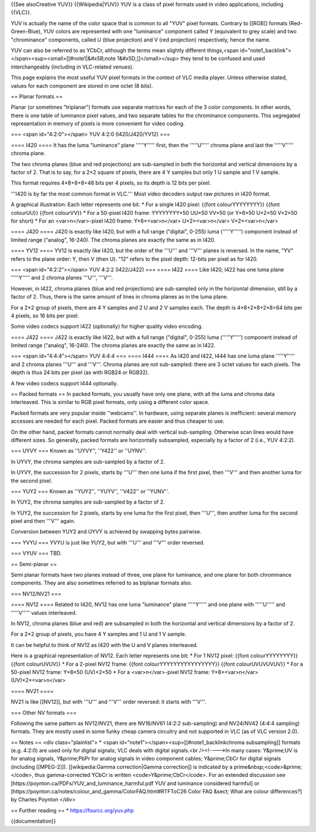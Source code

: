 {{See alsoCreative YUV}} {{Wikipedia|YUV}} YUV is a class of pixel
formats used in video applications, including {{VLC}}.

YUV is actually the name of the color space that is common to all "YUV"
pixel formats. Contrary to [[RGB]] formats (Red-Green-Blue), YUV colors
are represented with one "luminance" component called Y (equivalent to
grey scale) and two "chrominance" components, called U (blue projection)
and V (red projection) respectively, hence the name.

YUV can also be referred to as YCbCr, although the terms mean slightly
different things,<span
id="note1_backlink"></span><sup><small>[[#note1|&#x5B;note
1&#x5D;]]</small></sup> they tend to be confused and used
interchangeably (including in VLC-related venues).

This page explains the most useful YUV pixel formats in the context of
VLC media player. Unless otherwise stated, values for each component are
stored in one octet (8 bits).

== Planar formats ==

Planar (or sometimes "triplanar") formats use separate matrices for each
of the 3 color components. In other words, there is one table of
luminance pixel values, and two separate tables for the chrominance
components. This segregated representation in memory of pixels is more
convenient for video coding.

=== <span id="4:2:0"></span> YUV 4:2:0 (I420/J420/YV12) ===

==== I420 ==== It has the luma "luminance" plane '''''Y''''' first, then
the '''''U''''' chroma plane and last the '''''V''''' chroma plane.

The two chroma planes (blue and red projections) are sub-sampled in both
the horizontal and vertical dimensions by a factor of 2. That is to say,
for a 2×2 square of pixels, there are 4 Y samples but only 1 U sample
and 1 V sample.

This format requires 4×8+8+8=48 bits per 4 pixels, so its depth is 12
bits per pixel.

'''I420 is by far the most common format in VLC.''' Most video decoders
output raw pictures in I420 format.

A graphical illustration: Each letter represents one bit. \* For a
single I420 pixel: {{font colourYYYYYYYY}} {{font colourUU}} {{font
colourVV}} \* For a 50-pixel I420 frame: YYYYYYYY×50 UU×50 VV×50 (or
Y×8×50 U×2×50 V×2×50 for short) \* For an <var>n</var>-pixel I420 frame:
Y×8×<var>n</var> U×2×<var>n</var> V×2×<var>n</var>

==== J420 ==== J420 is exactly like I420, but with a full range
("digital", 0-255) luma ('''''Y''''') component instead of limited range
("analog", 16-240). The chroma planes are exactly the same as in I420.

==== YV12 ==== YV12 is exactly like I420, but the order of the '''U'''
and '''V''' planes is reversed. In the name, "YV" refers to the plane
order: Y, then V (then U). "12" refers to the pixel depth: 12-bits per
pixel as for I420.

=== <span id="4:2:2"></span> YUV 4:2:2 (I422/J422) === ==== I422 ====
Like I420, I422 has one luma plane '''''Y''''' and 2 chroma planes
'''U''', '''V'''.

However, in I422, chroma planes (blue and red projections) are
sub-sampled only in the horizontal dimension, still by a factor of 2.
Thus, there is the same amount of lines in chroma planes as in the luma
plane.

For a 2×2 group of pixels, there are 4 Y samples and 2 U and 2 V samples
each. The depth is 4×8+2×8+2×8=64 bits per 4 pixels, so 16 bits per
pixel.

Some video codecs support I422 (optionally) for higher quality video
encoding.

==== J422 ==== J422 is exactly like I422, but with a full range
("digital", 0-255) luma ('''''Y''''') component instead of limited range
("analog", 16-240). The chroma planes are exactly the same as in I422.

=== <span id="4:4:4"></span> YUV 4:4:4 === ==== I444 ==== As I420 and
I422, I444 has one luma plane '''''Y''''' and 2 chroma planes '''U'''
and '''V'''. Chroma planes are not sub-sampled: there are 3 octet values
for each pixels. The depth is thus 24 bits per pixel (as with RGB24 or
RGB32).

A few video codecs support I444 optionally.

== Packed formats == In packed formats, you usually have only one plane,
with all the luma and chroma data interleaved. This is similar to RGB
pixel formats, only using a different color space.

Packed formats are very popular inside ''webcams''. In hardware, using
separate planes is inefficient: several memory accesses are needed for
each pixel. Packed formats are easier and thus cheaper to use.

On the other hand, packet formats cannot normally deal with vertical
sub-sampling. Otherwise scan lines would have different sizes. So
generally, packed formats are horizontally subsampled, especially by a
factor of 2 (i.e., YUV 4:2:2).

=== UYVY === Known as ''UYVY'', ''Y422'' or ''UYNV''.

In UYVY, the chroma samples are sub-sampled by a factor of 2.

In UYVY, the succession for 2 pixels, starts by '''U''' then one luma if
the first pixel, then '''V''' and then another luma for the second
pixel.

=== YUY2 === Known as ''YUY2'', ''YUYV'', ''V422'' or ''YUNV''.

In YUY2, the chroma samples are sub-sampled by a factor of 2.

In YUY2, the succession for 2 pixels, starts by one luma for the first
pixel, then '''U''', then another luma for the second pixel and then
'''V''' again.

Conversion between YUY2 and UYVY is achieved by swapping bytes pairwise.

=== YVYU === YVYU is just like YUY2, but with '''U''' and '''V''' order
reversed.

=== VYUV === TBD.

== Semi-planar ==

Semi planar formats have two planes instead of three, one plane for
luminance, and one plane for both chrominance components. They are also
sometimes referred to as biplanar formats also.

=== NV12/NV21 ===

==== NV12 ==== Related to I420, NV12 has one luma "luminance" plane
'''''Y''''' and one plane with '''''U''''' and '''''V''''' values
interleaved.

In NV12, chroma planes (blue and red) are subsampled in both the
horizontal and vertical dimensions by a factor of 2.

For a 2×2 group of pixels, you have 4 Y samples and 1 U and 1 V sample.

It can be helpful to think of NV12 as I420 with the U and V planes
interleaved.

Here is a graphical representation of NV12. Each letter represents one
bit: \* For 1 NV12 pixel: {{font colourYYYYYYYY}} {{font colourUVUV}} \*
For a 2-pixel NV12 frame: {{font colourYYYYYYYYYYYYYYYY}} {{font
colourUVUVUVUV}} \* For a 50-pixel NV12 frame: Y×8×50 (UV)×2×50 \* For a
<var>n</var>-pixel NV12 frame: Y×8×<var>n</var> (UV)×2×<var>n</var>

==== NV21 ====

NV21 is like [[NV12]], but with '''U''' and '''V''' order reversed: it
starts with '''V'''.

=== Other NV formats ===

Following the same pattern as NV12/NV21, there are NV16/NV61 (4:2:2
sub-sampling) and NV24/NV42 (4:4:4 sampling) formats. They are mostly
used in some funky cheap camera circuitry and not supported in VLC (as
of VLC version 2.0).

== Notes == <div class="plainlist"> \* <span
id="note1"></span><sup>[[#note1_backlinkchroma subsampling]] formats
(e.g. 4:2:0) are used only for digital signals; VLC deals with digital
signals.<br /><!---->In many cases: Y&prime;UV is for analog signals,
Y&prime;PbPr for analog signals in video component cables; Y&prime;CbCr
for digital signals (including [[MPEG-2]]). [[wikipedia:Gamma
correction|Gamma correction]] is indicated by a
prime&nbsp;<code>&prime;</code>, thus gamma-corrected YCbCr is written
<code>Y&prime;CbCr</code>. For an extended discussion see
[https://poynton.ca/PDFs/YUV_and_luminance_harmful.pdf YUV and luminance
considered harmful] or
[https://poynton.ca/notes/colour_and_gamma/ColorFAQ.html#RTFToC26 Color
FAQ &sect; What are colour differences?] by Charles Poynton </div>

== Further reading == \* https://fourcc.org/yuv.php

{{documentation}}
